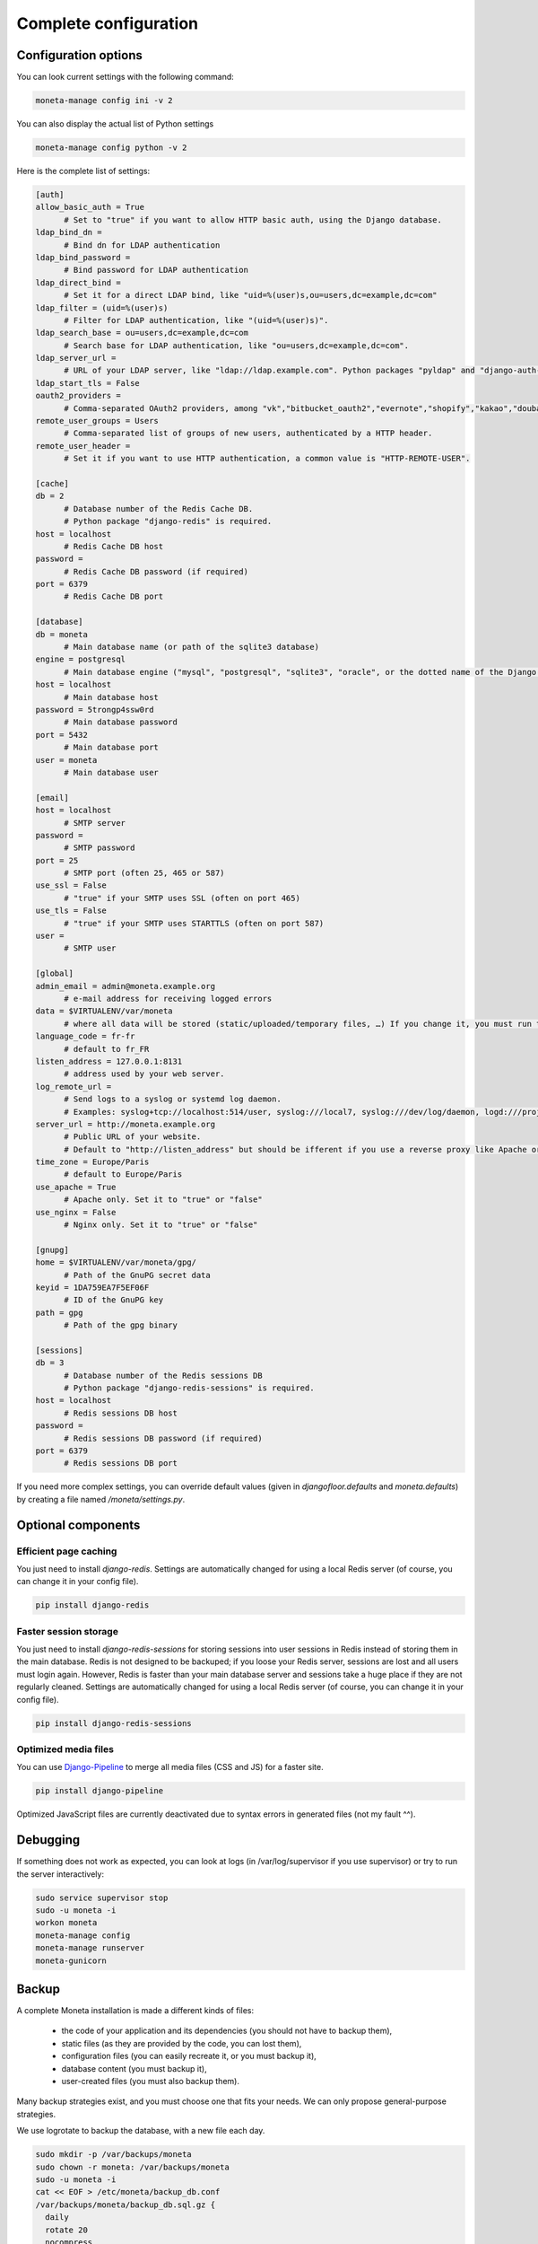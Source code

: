 
Complete configuration
======================


Configuration options
---------------------

You can look current settings with the following command:

.. code-block:: bash

    moneta-manage config ini -v 2

You can also display the actual list of Python settings

.. code-block:: bash

    moneta-manage config python -v 2


Here is the complete list of settings:

.. code-block:: ini

  [auth]
  allow_basic_auth = True 
  	# Set to "true" if you want to allow HTTP basic auth, using the Django database.
  ldap_bind_dn =  
  	# Bind dn for LDAP authentication
  ldap_bind_password =  
  	# Bind password for LDAP authentication
  ldap_direct_bind =  
  	# Set it for a direct LDAP bind, like "uid=%(user)s,ou=users,dc=example,dc=com"
  ldap_filter = (uid=%(user)s) 
  	# Filter for LDAP authentication, like "(uid=%(user)s)".
  ldap_search_base = ou=users,dc=example,dc=com 
  	# Search base for LDAP authentication, like "ou=users,dc=example,dc=com".
  ldap_server_url =  
  	# URL of your LDAP server, like "ldap://ldap.example.com". Python packages "pyldap" and "django-auth-ldap" must be installed.
  ldap_start_tls = False
  oauth2_providers =  
  	# Comma-separated OAuth2 providers, among "vk","bitbucket_oauth2","evernote","shopify","kakao","douban","angellist","facebook","naver","slack","pinterest","google","persona","fivehundredpx","twitch","spotify","draugiem","daum","xing","twentythreeandme","linkedin","edmodo","weibo","flickr","bitbucket","untappd","hubic","odnoklassniki","instagram","asana","robinhood","orcid","digitalocean","mailru","feedly","foursquare","windowslive","auth0","dropbox_oauth2","soundcloud","github","dropbox","vimeo","bitly","basecamp","twitter","openid","coinbase","tumblr","stripe","weixin","linkedin_oauth2","fxa","baidu","stackexchange","discord","amazon","line","eveonline","reddit","paypal","mailchimp","gitlab". "django-allauth" package must be installed.
  remote_user_groups = Users 
  	# Comma-separated list of groups of new users, authenticated by a HTTP header.
  remote_user_header =  
  	# Set it if you want to use HTTP authentication, a common value is "HTTP-REMOTE-USER".
  
  [cache]
  db = 2 
  	# Database number of the Redis Cache DB. 
  	# Python package "django-redis" is required.
  host = localhost 
  	# Redis Cache DB host
  password =  
  	# Redis Cache DB password (if required)
  port = 6379 
  	# Redis Cache DB port
  
  [database]
  db = moneta 
  	# Main database name (or path of the sqlite3 database)
  engine = postgresql 
  	# Main database engine ("mysql", "postgresql", "sqlite3", "oracle", or the dotted name of the Django backend)
  host = localhost 
  	# Main database host
  password = 5trongp4ssw0rd 
  	# Main database password
  port = 5432 
  	# Main database port
  user = moneta 
  	# Main database user
  
  [email]
  host = localhost 
  	# SMTP server
  password =  
  	# SMTP password
  port = 25 
  	# SMTP port (often 25, 465 or 587)
  use_ssl = False 
  	# "true" if your SMTP uses SSL (often on port 465)
  use_tls = False 
  	# "true" if your SMTP uses STARTTLS (often on port 587)
  user =  
  	# SMTP user
  
  [global]
  admin_email = admin@moneta.example.org 
  	# e-mail address for receiving logged errors
  data = $VIRTUALENV/var/moneta 
  	# where all data will be stored (static/uploaded/temporary files, …) If you change it, you must run the collectstatic and migrate commands again.
  language_code = fr-fr 
  	# default to fr_FR
  listen_address = 127.0.0.1:8131 
  	# address used by your web server.
  log_remote_url =  
  	# Send logs to a syslog or systemd log daemon.  
  	# Examples: syslog+tcp://localhost:514/user, syslog:///local7, syslog:///dev/log/daemon, logd:///project_name
  server_url = http://moneta.example.org 
  	# Public URL of your website.  
  	# Default to "http://listen_address" but should be ifferent if you use a reverse proxy like Apache or Nginx. Example: http://www.example.org.
  time_zone = Europe/Paris 
  	# default to Europe/Paris
  use_apache = True 
  	# Apache only. Set it to "true" or "false"
  use_nginx = False 
  	# Nginx only. Set it to "true" or "false"
  
  [gnupg]
  home = $VIRTUALENV/var/moneta/gpg/ 
  	# Path of the GnuPG secret data
  keyid = 1DA759EA7F5EF06F 
  	# ID of the GnuPG key
  path = gpg 
  	# Path of the gpg binary
  
  [sessions]
  db = 3 
  	# Database number of the Redis sessions DB 
  	# Python package "django-redis-sessions" is required.
  host = localhost 
  	# Redis sessions DB host
  password =  
  	# Redis sessions DB password (if required)
  port = 6379 
  	# Redis sessions DB port
  



If you need more complex settings, you can override default values (given in `djangofloor.defaults` and
`moneta.defaults`) by creating a file named `/moneta/settings.py`.



Optional components
-------------------

Efficient page caching
~~~~~~~~~~~~~~~~~~~~~~

You just need to install `django-redis`.
Settings are automatically changed for using a local Redis server (of course, you can change it in your config file).

.. code-block:: bash

  pip install django-redis

Faster session storage
~~~~~~~~~~~~~~~~~~~~~~

You just need to install `django-redis-sessions` for storing sessions into user sessions in Redis instead of storing them in the main database.
Redis is not designed to be backuped; if you loose your Redis server, sessions are lost and all users must login again.
However, Redis is faster than your main database server and sessions take a huge place if they are not regularly cleaned.
Settings are automatically changed for using a local Redis server (of course, you can change it in your config file).

.. code-block:: bash

  pip install django-redis-sessions

Optimized media files
~~~~~~~~~~~~~~~~~~~~~

You can use `Django-Pipeline <https://django-pipeline.readthedocs.io/en/latest/configuration.html>`_ to merge all media files (CSS and JS) for a faster site.

.. code-block:: bash

  pip install django-pipeline

Optimized JavaScript files are currently deactivated due to syntax errors in generated files (not my fault ^^).



Debugging
---------

If something does not work as expected, you can look at logs (in /var/log/supervisor if you use supervisor)
or try to run the server interactively:

.. code-block:: bash

  sudo service supervisor stop
  sudo -u moneta -i
  workon moneta
  moneta-manage config
  moneta-manage runserver
  moneta-gunicorn




Backup
------

A complete Moneta installation is made a different kinds of files:

    * the code of your application and its dependencies (you should not have to backup them),
    * static files (as they are provided by the code, you can lost them),
    * configuration files (you can easily recreate it, or you must backup it),
    * database content (you must backup it),
    * user-created files (you must also backup them).

Many backup strategies exist, and you must choose one that fits your needs. We can only propose general-purpose strategies.

We use logrotate to backup the database, with a new file each day.

.. code-block:: bash

  sudo mkdir -p /var/backups/moneta
  sudo chown -r moneta: /var/backups/moneta
  sudo -u moneta -i
  cat << EOF > /etc/moneta/backup_db.conf
  /var/backups/moneta/backup_db.sql.gz {
    daily
    rotate 20
    nocompress
    missingok
    create 640 moneta moneta
    postrotate
    moneta-manage dumpdb | gzip > /var/backups/moneta/backup_db.sql.gz
    endscript
  }
  EOF
  touch /var/backups/moneta/backup_db.sql.gz
  crontab -e
  MAILTO=admin@moneta.example.org
  0 1 * * * moneta-manage clearsessions
  0 2 * * * logrotate -f /etc/moneta/backup_db.conf


Backup of the user-created files can be done with rsync, with a full backup each month:
If you have a lot of files to backup, beware of the available disk place!

.. code-block:: bash

  sudo mkdir -p /var/backups/moneta/media
  sudo chown -r moneta: /var/backups/moneta
  cat << EOF > /etc/moneta/backup_media.conf
  /var/backups/moneta/backup_media.tar.gz {
    monthly
    rotate 6
    nocompress
    missingok
    create 640 moneta moneta
    postrotate
    tar -C /var/backups/moneta/media/ -czf /var/backups/moneta/backup_media.tar.gz .
    endscript
  }
  EOF
  touch /var/backups/moneta/backup_media.tar.gz
  crontab -e
  MAILTO=admin@moneta.example.org
  0 3 * * * rsync -arltDE $VIRTUALENV/var/moneta/media/ /var/backups/moneta/media/
  0 5 0 * * logrotate -f /etc/moneta/backup_media.conf

Restoring a backup
~~~~~~~~~~~~~~~~~~

.. code-block:: bash

  cat /var/backups/moneta/backup_db.sql.gz | gunzip | moneta-manage dbshell
  tar -C $VIRTUALENV/var/moneta/media/ -xf /var/backups/moneta/backup_media.tar.gz






LDAP groups
-----------

There are two possibilities to use LDAP groups, with their own pros and cons:

  * on each request, use an extra LDAP connection to retrieve groups instead of looking in the SQL database,
  * regularly synchronize groups between the LDAP server and the SQL servers.

The second approach can be used without any modification in your code and remove a point of failure
in the global architecture (if you can afford regular synchronizations instead of instant replication).
At least one tool exists for such synchronization: `MultiSync <https://github.com/d9pouces/Multisync>`_.
